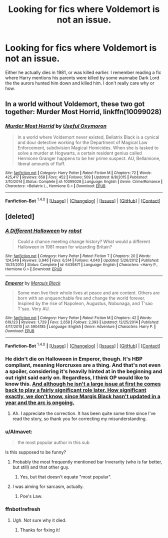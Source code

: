 #+TITLE: Looking for fics where Voldemort is not an issue.

* Looking for fics where Voldemort is not an issue.
:PROPERTIES:
:Author: Llian_Winter
:Score: 19
:DateUnix: 1452584630.0
:DateShort: 2016-Jan-12
:FlairText: Request
:END:
Either he actually dies in 1981, or was killed earlier. I remember reading a fic where Harry mentions his parents were killed by some wannabe Dark Lord the the aurors hunted him down and killed him. I don't really care why or how.


** In a world without Voldemort, these two got together: *Murder Most Horrid*, linkffn(10099028)
:PROPERTIES:
:Author: InquisitorCOC
:Score: 6
:DateUnix: 1452621077.0
:DateShort: 2016-Jan-12
:END:

*** [[http://www.fanfiction.net/s/10099028/1/][*/Murder Most Horrid/*]] by [[https://www.fanfiction.net/u/1285752/Useful-Oxymoron][/Useful Oxymoron/]]

#+begin_quote
  In a world where Voldemort never existed, Bellatrix Black is a cynical and dour detective working for the Department of Magical Law Enforcement, subdivision Magical Homicides. When she is tasked to solve a murder at Hogwarts, a certain resident genius called Hermione Granger happens to be her prime suspect. AU, Bellamione, liberal amounts of fluff.
#+end_quote

^{/Site/: [[http://www.fanfiction.net/][fanfiction.net]] *|* /Category/: Harry Potter *|* /Rated/: Fiction M *|* /Chapters/: 72 *|* /Words/: 425,417 *|* /Reviews/: 658 *|* /Favs/: 452 *|* /Follows/: 509 *|* /Updated/: 8/8/2015 *|* /Published/: 2/10/2014 *|* /Status/: Complete *|* /id/: 10099028 *|* /Language/: English *|* /Genre/: Crime/Romance *|* /Characters/: <Bellatrix L., Hermione G.> *|* /Download/: [[http://www.p0ody-files.com/ff_to_ebook/mobile/makeEpub.php?id=10099028][EPUB]]}

--------------

*Fanfiction-Bot* ^{1.4.0} *|* [[[https://github.com/tusing/reddit-ffn-bot/wiki/Usage][Usage]]] | [[[https://github.com/tusing/reddit-ffn-bot/wiki/Changelog][Changelog]]] | [[[https://github.com/tusing/reddit-ffn-bot/issues/][Issues]]] | [[[https://github.com/tusing/reddit-ffn-bot/][GitHub]]] | [[[https://www.reddit.com/message/compose?to=%2Fu%2Ftusing][Contact]]]
:PROPERTIES:
:Author: FanfictionBot
:Score: 1
:DateUnix: 1452625462.0
:DateShort: 2016-Jan-12
:END:


** [deleted]
:PROPERTIES:
:Score: 1
:DateUnix: 1452605713.0
:DateShort: 2016-Jan-12
:END:

*** [[http://www.fanfiction.net/s/6439871/1/][*/A Different Halloween/*]] by [[https://www.fanfiction.net/u/1451358/robst][/robst/]]

#+begin_quote
  Could a chance meeting change history? What would a different Halloween in 1981 mean for wizarding Britain?
#+end_quote

^{/Site/: [[http://www.fanfiction.net/][fanfiction.net]] *|* /Category/: Harry Potter *|* /Rated/: Fiction T *|* /Chapters/: 20 *|* /Words/: 124,549 *|* /Reviews/: 3,946 *|* /Favs/: 6,514 *|* /Follows/: 4,040 *|* /Updated/: 5/26/2012 *|* /Published/: 10/31/2010 *|* /Status/: Complete *|* /id/: 6439871 *|* /Language/: English *|* /Characters/: <Harry P., Hermione G.> *|* /Download/: [[http://www.p0ody-files.com/ff_to_ebook/mobile/makeEpub.php?id=6439871][EPUB]]}

--------------

[[http://www.fanfiction.net/s/5904185/1/][*/Emperor/*]] by [[https://www.fanfiction.net/u/1227033/Marquis-Black][/Marquis Black/]]

#+begin_quote
  Some men live their whole lives at peace and are content. Others are born with an unquenchable fire and change the world forever. Inspired by the rise of Napoleon, Augustus, Nobunaga, and T'sao T'sao. Very AU.
#+end_quote

^{/Site/: [[http://www.fanfiction.net/][fanfiction.net]] *|* /Category/: Harry Potter *|* /Rated/: Fiction M *|* /Chapters/: 42 *|* /Words/: 619,123 *|* /Reviews/: 1,729 *|* /Favs/: 2,659 *|* /Follows/: 2,393 *|* /Updated/: 12/25/2014 *|* /Published/: 4/17/2010 *|* /id/: 5904185 *|* /Language/: English *|* /Genre/: Adventure *|* /Characters/: Harry P. *|* /Download/: [[http://www.p0ody-files.com/ff_to_ebook/mobile/makeEpub.php?id=5904185][EPUB]]}

--------------

*Fanfiction-Bot* ^{1.4.0} *|* [[[https://github.com/tusing/reddit-ffn-bot/wiki/Usage][Usage]]] | [[[https://github.com/tusing/reddit-ffn-bot/wiki/Changelog][Changelog]]] | [[[https://github.com/tusing/reddit-ffn-bot/issues/][Issues]]] | [[[https://github.com/tusing/reddit-ffn-bot/][GitHub]]] | [[[https://www.reddit.com/message/compose?to=%2Fu%2Ftusing][Contact]]]
:PROPERTIES:
:Author: FanfictionBot
:Score: 3
:DateUnix: 1452625714.0
:DateShort: 2016-Jan-12
:END:


*** He didn't die on Halloween in Emperor, though. It's HBP compliant, meaning Horcruxes are a thing. And that's not even a spoiler, considering it's heavily hinted at in the beginning and out right said early on. Regardless, I think OP would like to know this. [[/spoiler][And although he isn't a large issue at first he comes back to play a fairly significant role later. How significant exactly, we don't know, since Marqis Black hasn't updated in a year and the arc is ongoing.]]
:PROPERTIES:
:Author: HarryPotterFanficPro
:Score: 2
:DateUnix: 1452665091.0
:DateShort: 2016-Jan-13
:END:

**** Ah. I appreciate the correction. It has been quite some time since I've read the story, so thank you for correcting my misunderstanding.
:PROPERTIES:
:Score: 1
:DateUnix: 1452665197.0
:DateShort: 2016-Jan-13
:END:


*** u/Almavet:
#+begin_quote
  the most popular author in this sub
#+end_quote

Is this supposed to be funny?
:PROPERTIES:
:Author: Almavet
:Score: 2
:DateUnix: 1452669711.0
:DateShort: 2016-Jan-13
:END:

**** Probably the most frequently mentioned bar Inverarity (who is far better, but still) and that other guy.
:PROPERTIES:
:Author: Ihateseatbelts
:Score: 2
:DateUnix: 1452675622.0
:DateShort: 2016-Jan-13
:END:

***** Yes, but that doesn't equate "most popular".
:PROPERTIES:
:Author: Almavet
:Score: 2
:DateUnix: 1452684557.0
:DateShort: 2016-Jan-13
:END:


**** I was aiming for sarcasm, actually.
:PROPERTIES:
:Score: 1
:DateUnix: 1452691690.0
:DateShort: 2016-Jan-13
:END:

***** Poe's Law.
:PROPERTIES:
:Author: Almavet
:Score: 3
:DateUnix: 1452703076.0
:DateShort: 2016-Jan-13
:END:


*** ffnbot!refresh
:PROPERTIES:
:Score: 1
:DateUnix: 1452616081.0
:DateShort: 2016-Jan-12
:END:

**** Ugh. Not sure why it died.
:PROPERTIES:
:Author: tusing
:Score: 6
:DateUnix: 1452619003.0
:DateShort: 2016-Jan-12
:END:

***** Thanks for fixing it!
:PROPERTIES:
:Score: 1
:DateUnix: 1452651785.0
:DateShort: 2016-Jan-13
:END:
